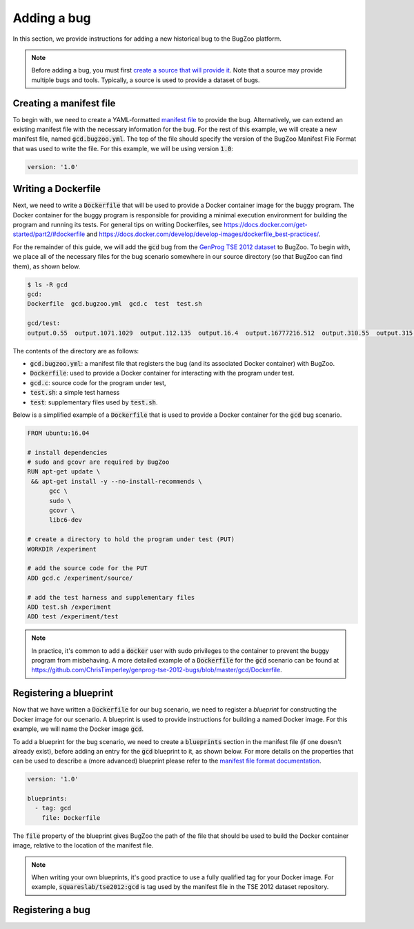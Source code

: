 Adding a bug
============

In this section, we provide instructions for adding a new historical bug
to the BugZoo platform.

.. note::

  Before adding a bug, you must first `create a source that will
  provide it <source.html>`_. Note that a source may provide multiple bugs
  and tools. Typically, a source is used to provide a dataset of bugs.

Creating a manifest file
------------------------

To begin with, we need to create a YAML-formatted
`manifest file <../file-format.html>`_ to provide the bug.
Alternatively, we can extend an existing manifest file with the necessary
information for the bug. For the rest of this example, we will create a new
manifest file, named :code:`gcd.bugzoo.yml`. The top of the file should
specify the version of the BugZoo Manifest File Format that was used to
write the file. For this example, we will be using version :code:`1.0`:

.. code-block:: yaml

  version: '1.0'

Writing a Dockerfile
--------------------

Next, we need to write a :code:`Dockerfile` that will be used to
provide a Docker container image for the buggy program. The Docker container
for the buggy program is responsible for providing a minimal execution
environment for building the program and running its tests. For general
tips on writing Dockerfiles, see
https://docs.docker.com/get-started/part2/#dockerfile
and
https://docs.docker.com/develop/develop-images/dockerfile_best-practices/.

For the remainder of this guide, we will add the :code:`gcd` bug from
the
`GenProg TSE 2012 dataset <https://github.com/ChrisTimperley/genprog-tse-2012-bugs>`_
to BugZoo. To begin with, we place all of the
necessary files for the bug scenario somewhere in our source directory
(so that BugZoo can find them), as shown below.

.. code-block:: shell

  $ ls -R gcd
  gcd:
  Dockerfile  gcd.bugzoo.yml  gcd.c  test  test.sh

  gcd/test:
  output.0.55  output.1071.1029  output.112.135  output.16.4  output.16777216.512  output.310.55  output.315.831  output.513332.91583315  output.555.666  output.678.987  output.8767.65


The contents of the directory are as follows:

* :code:`gcd.bugzoo.yml`: a manifest file that registers the bug
  (and its associated Docker container) with BugZoo.
* :code:`Dockerfile`: used to provide a Docker container for interacting
  with the program under test.
* :code:`gcd.c`: source code for the program under test,
* :code:`test.sh`: a simple test harness
* :code:`test`: supplementary files used by :code:`test.sh`.

Below is a simplified example of a :code:`Dockerfile` that is used to provide
a Docker container for the :code:`gcd` bug scenario.

.. code-block:: docker

  FROM ubuntu:16.04

  # install dependencies
  # sudo and gcovr are required by BugZoo
  RUN apt-get update \
   && apt-get install -y --no-install-recommends \
        gcc \
        sudo \
        gcovr \
        libc6-dev

  # create a directory to hold the program under test (PUT)
  WORKDIR /experiment

  # add the source code for the PUT
  ADD gcd.c /experiment/source/

  # add the test harness and supplementary files
  ADD test.sh /experiment
  ADD test /experiment/test


.. note::

  In practice, it's common to add a :code:`docker` user with sudo privileges
  to the container to prevent the buggy program from misbehaving. A more
  detailed example of a :code:`Dockerfile` for the :code:`gcd` scenario can
  be found at
  https://github.com/ChrisTimperley/genprog-tse-2012-bugs/blob/master/gcd/Dockerfile.


Registering a blueprint
-----------------------

Now that we have written a :code:`Dockerfile` for our bug scenario, we need to
register a *blueprint* for constructing the Docker image for our scenario.
A blueprint is used to provide instructions for building a named Docker image.
For this example, we will name the Docker image :code:`gcd`.

To add a blueprint for the bug scenario, we need to create a
:code:`blueprints` section in the manifest file (if one doesn't already
exist), before adding an entry for the :code:`gcd` blueprint to it,
as shown below. For more details on the properties that can be used to
describe a (more advanced) blueprint please refer to the
`manifest file format documentation <../file-format.html>`_.

.. code-block:: yaml

  version: '1.0'

  blueprints:
    - tag: gcd
      file: Dockerfile

The :code:`file` property of the blueprint gives BugZoo the path of the
file that should be used to build the Docker container image, relative
to the location of the manifest file.

.. note::

  When writing your own blueprints, it's good practice to use a fully qualified
  tag for your Docker image. For example, :code:`squareslab/tse2012:gcd` is
  tag used by the manifest file in the TSE 2012 dataset repository.

Registering a bug
-----------------

